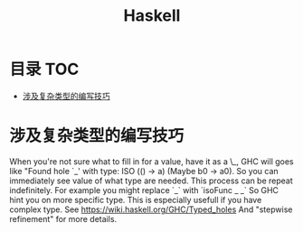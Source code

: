 * 目录                                                                  :TOC:
- [[#涉及复杂类型的编写技巧][涉及复杂类型的编写技巧]]

* 涉及复杂类型的编写技巧
  When you're not sure what to fill in for a value, have it as a \_, GHC will goes like "Found hole `_' with type: ISO (() -> a) (Maybe b0 -> a0). So you can immediately see value of what type are needed.
  This process can be repeat indefinitely.
  For example you might replace `_` with `isoFunc _ _` So GHC hint you on more specific type. This is especially usefull if you have complex type.
  See https://wiki.haskell.org/GHC/Typed_holes And "stepwise refinement" for more details.
* Options                                                          :noexport:
  #+title: Haskell
